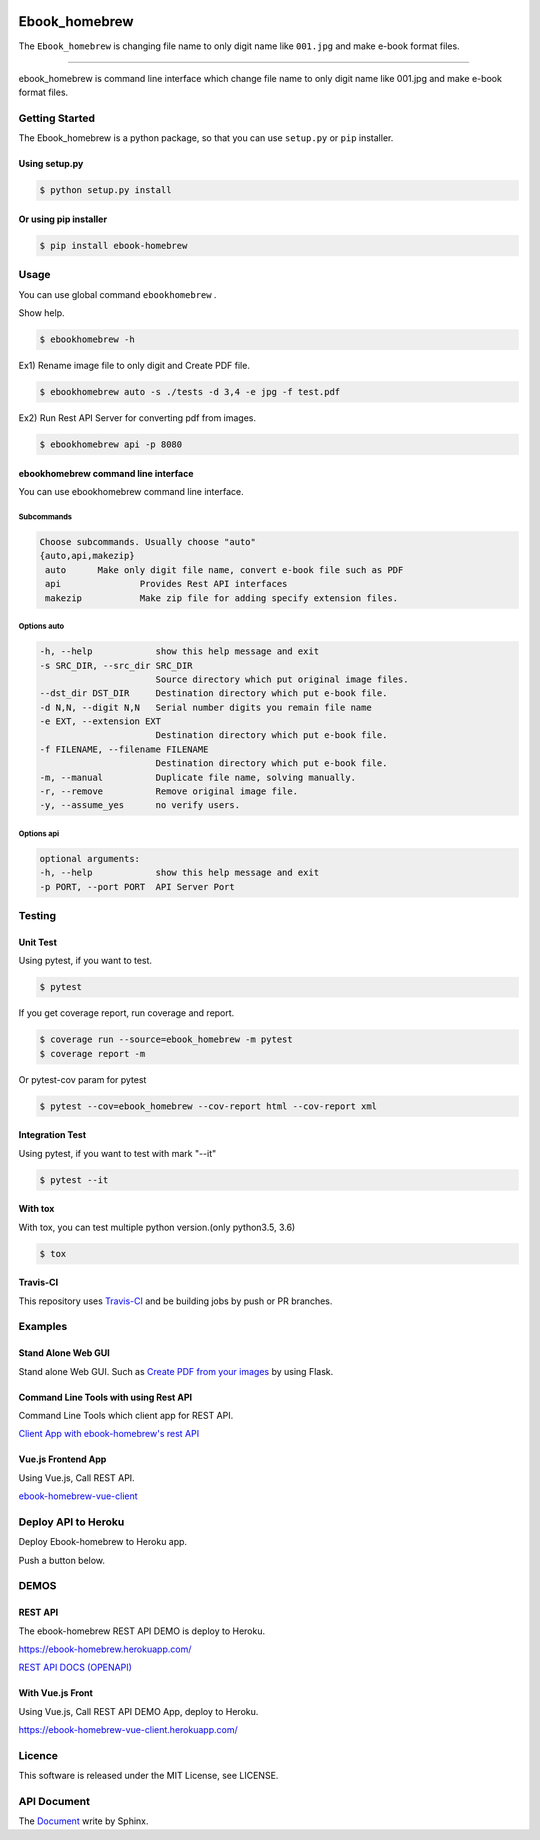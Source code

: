 .. image:: https://raw.githubusercontent.com/tubone24/ebook_homebrew/master/doc_src/bookicon.png
   :target: https://ebook-homebrew.readthedocs.io/en/latest/
   :align: center
   :alt: ebook_homebrew

==============
Ebook_homebrew
==============

The ``Ebook_homebrew`` is changing file name to only digit name like ``001.jpg`` and make e-book format files.

------

.. image:: http://img.shields.io/badge/license-MIT-blue.svg?style=flat
   :target: https://github.com/tubone24/ebook_homebrew/blob/master/LICENSE

.. image:: https://img.shields.io/badge/PRs-welcome-brightgreen.svg?style=flat-square
   :target: http://makeapullrequest.com

.. image:: https://travis-ci.org/tubone24/ebook_homebrew.svg?branch=master
   :target: https://travis-ci.org/tubone24/ebook_homebrew

.. image:: https://codecov.io/gh/tubone24/ebook_homebrew/branch/master/graph/badge.svg
   :target: https://codecov.io/gh/tubone24/ebook_homebrew

.. image:: https://api.codeclimate.com/v1/badges/a3e2d70a87998a18e225/maintainability
   :target: https://codeclimate.com/github/tubone24/ebook_homebrew/maintainability
   :alt: Maintainability

.. image:: https://api.codeclimate.com/v1/badges/a3e2d70a87998a18e225/test_coverage
   :target: https://codeclimate.com/github/tubone24/ebook_homebrew/test_coverage
   :alt: Test Coverage

.. image:: https://img.shields.io/codeclimate/tech-debt/tubone24/ebook_homebrew.svg?style=flat
   :target: https://codeclimate.com/github/tubone24/ebook_homebrew/maintainability

.. image:: https://scrutinizer-ci.com/g/tubone24/ebook_homebrew/badges/quality-score.png?b=master
   :target: https://scrutinizer-ci.com/g/tubone24/ebook_homebrew/?branch=master

.. image:: https://scrutinizer-ci.com/g/tubone24/ebook_homebrew/badges/code-intelligence.svg?b=master
   :target: https://scrutinizer-ci.com/g/tubone24/ebook_homebrew/?branch=master

.. image:: https://ci.appveyor.com/api/projects/status/mx93pu69tqkngjxv?svg=true
   :target: https://ci.appveyor.com/project/tubone24/ebook-homebrew

.. image:: https://img.shields.io/appveyor/tests/tubone24/ebook-homebrew.svg?style=flat
   :target: https://ci.appveyor.com/project/tubone24/ebook-homebrew

.. image:: https://dev.azure.com/meitantei-conan/ebook_homebrew/_apis/build/status/tubone24.ebook_homebrew?branchName=master
   :target: https://dev.azure.com/meitantei-conan/ebook_homebrew/_build?definitionId=1

.. image:: https://img.shields.io/azure-devops/tests/meitantei-conan/ebook_homebrew/1.svg?compact_message&style=flat
   :target: https://dev.azure.com/meitantei-conan/ebook_homebrew/_build?definitionId=1

.. image:: https://api.shippable.com/projects/5c64353c33944406008b4ae8/badge?branch=master
   :target: https://app.shippable.com/github/tubone24/ebook_homebrew/dashboard

.. image:: https://circleci.com/gh/tubone24/ebook_homebrew.svg?style=svg
   :target: https://circleci.com/gh/tubone24/ebook_homebrew

.. image:: https://img.shields.io/lgtm/alerts/g/tubone24/ebook_homebrew.svg?logo=lgtm&logoWidth=18
   :target: https://lgtm.com/projects/g/tubone24/ebook_homebrew/alerts

.. image:: https://img.shields.io/lgtm/grade/python/g/tubone24/ebook_homebrew.svg?logo=lgtm&logoWidth=18
   :target: https://lgtm.com/projects/g/tubone24/ebook_homebrew/context:python

.. image:: https://snyk.io/test/github/tubone24/ebook_homebrew/badge.svg?targetFile=requirements.txt
   :target: https://snyk.io/test/github/tubone24/ebook_homebrew?targetFile=requirements.txt

.. image:: https://readthedocs.org/projects/ebook-homebrew/badge/?version=latest
   :target: https://ebook-homebrew.readthedocs.io/en/latest/?badge=latest
   :alt: Documentation Status

.. image:: https://img.shields.io/badge/code%20style-black-000000.svg
   :target: https://github.com/ambv/black

.. image:: https://img.shields.io/pypi/dm/ebook-homebrew.svg
   :target: https://pypi.org/project/ebook-homebrew/#files

.. image:: https://img.shields.io/pypi/v/ebook-homebrew.svg
   :target: https://pypi.org/project/ebook-homebrew/
   :alt: Latest PyPI version

.. image:: https://img.shields.io/pypi/pyversions/ebook-homebrew.svg
   :target: https://pypi.org/project/ebook-homebrew/

.. image:: https://img.shields.io/pypi/format/ebook-homebrew.svg
   :target: https://pypi.org/project/ebook-homebrew/

.. image:: https://img.shields.io/gitter/room/tubone24/ebook_homebrew.svg
   :target: https://gitter.im/ebook_homebrew/community#

.. image:: https://img.shields.io/badge/Say%20Thanks-!-1EAEDB.svg
   :target: https://saythanks.io/to/tubone24

.. image:: https://beerpay.io/tubone24/ebook_homebrew/badge.svg
   :target: https://beerpay.io/tubone24/ebook_homebrew

.. image:: https://dockeri.co/image/tubone24/ebook-homebrew
   :target: https://cloud.docker.com/repository/docker/tubone24/ebook-homebrew
   :alt: dockerhub

.. image:: https://www.herokucdn.com/deploy/button.png
   :target: https://heroku.com/deploy
   :alt: Deploy to Heroku

ebook_homebrew is command line interface which change file name to only digit name like 001.jpg and make e-book format files.

Getting Started
===============

The Ebook_homebrew is a python package, so that you can use ``setup.py`` or ``pip`` installer.

Using setup.py
--------------

.. code-block:: bash

   $ python setup.py install

Or using pip installer
----------------------

.. code-block:: bash

   $ pip install ebook-homebrew

Usage
=====

You can use global command ``ebookhomebrew`` .

Show help.

.. code-block:: bash

   $ ebookhomebrew -h

Ex1) Rename image file to only digit and Create PDF file.

.. code-block:: bash

   $ ebookhomebrew auto -s ./tests -d 3,4 -e jpg -f test.pdf

Ex2) Run Rest API Server for converting pdf from images.

.. code-block:: bash

   $ ebookhomebrew api -p 8080


ebookhomebrew command line interface
------------------------------------

You can use ebookhomebrew command line interface.

Subcommands
^^^^^^^^^^^

.. code-block:: bash

     Choose subcommands. Usually choose "auto"
     {auto,api,makezip}
      auto      Make only digit file name, convert e-book file such as PDF
      api               Provides Rest API interfaces
      makezip           Make zip file for adding specify extension files.

Options auto
^^^^^^^^^^^^

.. code-block:: bash

   -h, --help            show this help message and exit
   -s SRC_DIR, --src_dir SRC_DIR
                         Source directory which put original image files.
   --dst_dir DST_DIR     Destination directory which put e-book file.
   -d N,N, --digit N,N   Serial number digits you remain file name
   -e EXT, --extension EXT
                         Destination directory which put e-book file.
   -f FILENAME, --filename FILENAME
                         Destination directory which put e-book file.
   -m, --manual          Duplicate file name, solving manually.
   -r, --remove          Remove original image file.
   -y, --assume_yes      no verify users.

Options api
^^^^^^^^^^^

.. code-block:: bash

   optional arguments:
   -h, --help            show this help message and exit
   -p PORT, --port PORT  API Server Port


Testing
=======

Unit Test
---------

Using pytest, if you want to test.

.. code-block:: bash

   $ pytest

If you get coverage report, run coverage and report.

.. code-block:: bash

   $ coverage run --source=ebook_homebrew -m pytest
   $ coverage report -m

Or pytest-cov param for pytest

.. code-block:: bash

   $ pytest --cov=ebook_homebrew --cov-report html --cov-report xml

Integration Test
----------------

Using pytest, if you want to test with mark "--it"

.. code-block:: bash

   $ pytest --it

With tox
--------

With tox, you can test multiple python version.(only python3.5, 3.6)

.. code-block:: bash

   $ tox

Travis-CI
---------

This repository uses `Travis-CI <https://travis-ci.org/tubone24/ebook_homebrew/>`_ and be building jobs by push or PR branches.

Examples
========

Stand Alone Web GUI
-------------------

Stand alone Web GUI. Such as `Create PDF from your images <examples/web_gui/>`_ by using Flask.

Command Line Tools with using Rest API
--------------------------------------

Command Line Tools which client app for REST API.

`Client App with ebook-homebrew's rest API <https://github.com/tubone24/ebook_homebrew/tree/master/examples/use_rest_api>`_

Vue.js Frontend App
-------------------

Using Vue.js, Call REST API.

`ebook-homebrew-vue-client <https://github.com/tubone24/ebook-homebrew-vue-client>`_



Deploy API to Heroku
====================

Deploy Ebook-homebrew to Heroku app.

Push a button below.

.. image:: https://www.herokucdn.com/deploy/button.png
   :target: https://heroku.com/deploy
   :alt: Deploy to Heroku

DEMOS
=====

REST API
--------

The ebook-homebrew REST API DEMO is deploy to Heroku.

`https://ebook-homebrew.herokuapp.com/ <https://ebook-homebrew.herokuapp.com/>`_

`REST API DOCS (OPENAPI) <https://ebook-homebrew.herokuapp.com/docs>`_

With Vue.js Front
-----------------

Using Vue.js, Call REST API DEMO App, deploy to Heroku.

`https://ebook-homebrew-vue-client.herokuapp.com/ <https://ebook-homebrew-vue-client.herokuapp.com/>`_


Licence
=======

This software is released under the MIT License, see LICENSE.

API Document
============

The `Document <https://ebook-homebrew.readthedocs.io/en/latest/>`_ write by Sphinx.
